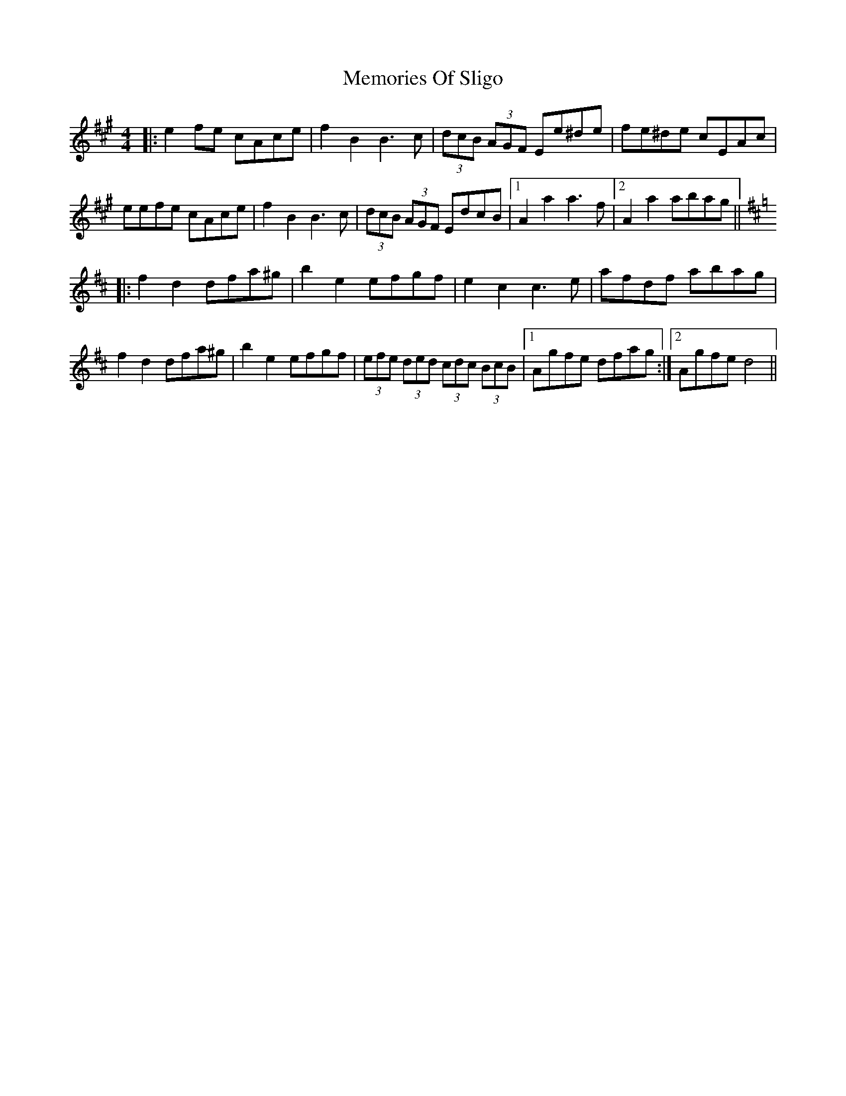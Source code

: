 X: 26313
T: Memories Of Sligo
R: barndance
M: 4/4
K: Amajor
K: Amaj
|:e2fe cAce|f2 B2 B3 c|(3dcB (3AGF Ee^de|fe^de cEAc|
eefe cAce|f2 B2 B3 c|(3dcB (3AGF EdcB|1 A2 a2 a3 f|2 A2 a2 abag||
K: Dmaj
|:f2 d2 dfa^g|b2 e2 efgf|e2 c2 c3 e|afdf abag|
f2 d2 dfa^g|b2 e2 efgf|(3efe (3ded (3cdc (3BcB|1 Agfe dfag:|2 Agfe d4||

